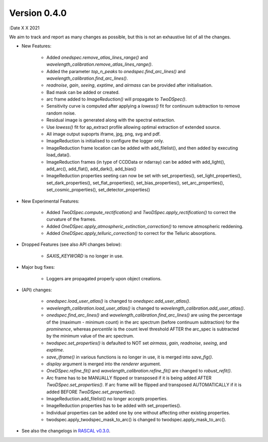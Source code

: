 Version 0.4.0
-------------

:Date X X 2021

We aim to track and report as many changes as possible, but this is not an exhaustive list of all the changes.

* New Features:
  
    * Added `onedspec.remove_atlas_lines_range()` and `wavelength_calibration.remove_atlas_lines_range()`.
    * Added the parameter `top_n_peaks` to `onedspec.find_arc_lines()` and `wavelength_calibration.find_arc_lines()`.
    * `readnoise`, `gain`, `seeing`, `exptime`, and `airmass` can be provided after initialisation.
    * Bad mask can be added or created.
    * arc frame added to `ImageReduction()` will propagate to `TwoDSpec()`.
    * Sensitivity curve is computed after applying a `lowess()` fit for continuum subtraction to remove random noise.
    * Residual image is generated along with the spectral extraction.
    * Use `lowess()` fit for ap_extract profile allowing optimal extraction of extended source.
    * All image output supoprts iframe, jpg, png, svg and pdf.
    * ImageReduction is initialised to configure the logger only.
    * ImageReduction frame location can be added with add_filelist(), and then added by executing load_data().
    * ImageReduction frames (in type of CCDData or ndarray) can be added with add_light(), add_arc(), add_flat(), add_dark(), add_bias()
    * ImageReduction properties seeting can now be set with set_properties(), set_light_properties(), set_dark_properties(), set_flat_properties(), set_bias_properties(), set_arc_properties(), set_cosmic_properties(), set_detector_properties()


* New Experimental Features:

    * Added `TwoDSpec.compute_rectification()` and `TwoDSpec.apply_rectification()` to correct the curvature of the frames.
    * Added `OneDSpec.apply_atmospheric_extinction_correction()` to remove atmospheric reddening.
    * Added `OneDSpec.apply_telluric_correction()` to correct for the Telluric absorptions.

* Dropped Features (see also API changes below):

    * `SAXIS_KEYWORD` is no longer in use.

* Major bug fixes:

    * Loggers are propagated properly upon object creations.

* (API) changes:

    * `onedspec.load_user_atlas()` is changed to `onedspec.add_user_atlas()`.
    * `wavelength_calibration.load_user_atlas()` is changed to `wavelength_calibration.add_user_atlas()`.
    * `onedspec.find_arc_lines()` and `wavelength_calibration.find_arc_lines()` are using the percentage of the (maximum - minimum count) in the arc spectrum (before continuum subtraction) for the `prominence`, whereas `percentile` is the count level threshold AFTER the arc_spec is subtracted by the minimum value of the arc spectrum.
    * `twodspec.set_properties()` is defaulted to NOT set `airmass`, `gain`, `readnoise`, `seeing`, and `exptime`.
    * `save_iframe()` in various functions is no longer in use, it is merged into `save_fig()`.
    * `display` argument is merged into the `renderer` argument.
    * `OneDSpec.refine_fit()` and `wavelength_calibration.refine_fit()` are changed to `robust_refit()`.
    * Arc frame has to be MANUALLY flipped or transposed if it is being added AFTER `TwoDSpec.set_properties()`. If arc frame will be flipped and transposed AUTOMATICALLY if it is added BEFORE `TwoDSpec.set_properties()`.
    * ImageReduction.add_filelist() no longer accepts properties.
    * ImageReduction properties has to be added with set_properties().
    * Individual properties can be added one by one without affecting other existing properties.
    * twodspec.apply_twodspec_mask_to_arc() is changed to twodspec.apply_mask_to_arc().

* See also the changelogs in `RASCAL v0.3.0 <https://github.com/jveitchmichaelis/rascal/blob/main/CHANGELOG.rst>`__.
